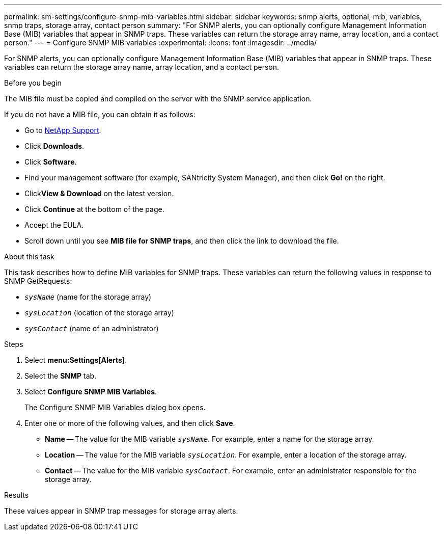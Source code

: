 ---
permalink: sm-settings/configure-snmp-mib-variables.html
sidebar: sidebar
keywords: snmp alerts, optional, mib, variables, snmp traps, storage array, contact person
summary: "For SNMP alerts, you can optionally configure Management Information Base (MIB) variables that appear in SNMP traps. These variables can return the storage array name, array location, and a contact person."
---
= Configure SNMP MIB variables
:experimental:
:icons: font
:imagesdir: ../media/

[.lead]
For SNMP alerts, you can optionally configure Management Information Base (MIB) variables that appear in SNMP traps. These variables can return the storage array name, array location, and a contact person.

.Before you begin

The MIB file must be copied and compiled on the server with the SNMP service application.

If you do not have a MIB file, you can obtain it as follows:

* Go to https://mysupport.netapp.com/site/[NetApp Support^].
* Click *Downloads*.
* Click *Software*.
* Find your management software (for example, SANtricity System Manager), and then click *Go!* on the right.
* Click**View & Download** on the latest version.
* Click *Continue* at the bottom of the page.
* Accept the EULA.
* Scroll down until you see *MIB file for SNMP traps*, and then click the link to download the file.

.About this task

This task describes how to define MIB variables for SNMP traps. These variables can return the following values in response to SNMP GetRequests:

* `_sysName_` (name for the storage array)
* `_sysLocation_` (location of the storage array)
* `_sysContact_` (name of an administrator)

.Steps

. Select *menu:Settings[Alerts]*.
. Select the *SNMP* tab.
. Select *Configure SNMP MIB Variables*.
+
The Configure SNMP MIB Variables dialog box opens.

. Enter one or more of the following values, and then click *Save*.
 ** *Name* -- The value for the MIB variable `_sysName_`. For example, enter a name for the storage array.
 ** *Location* -- The value for the MIB variable `_sysLocation_`. For example, enter a location of the storage array.
 ** *Contact* -- The value for the MIB variable `_sysContact_`. For example, enter an administrator responsible for the storage array.

.Results

These values appear in SNMP trap messages for storage array alerts.
